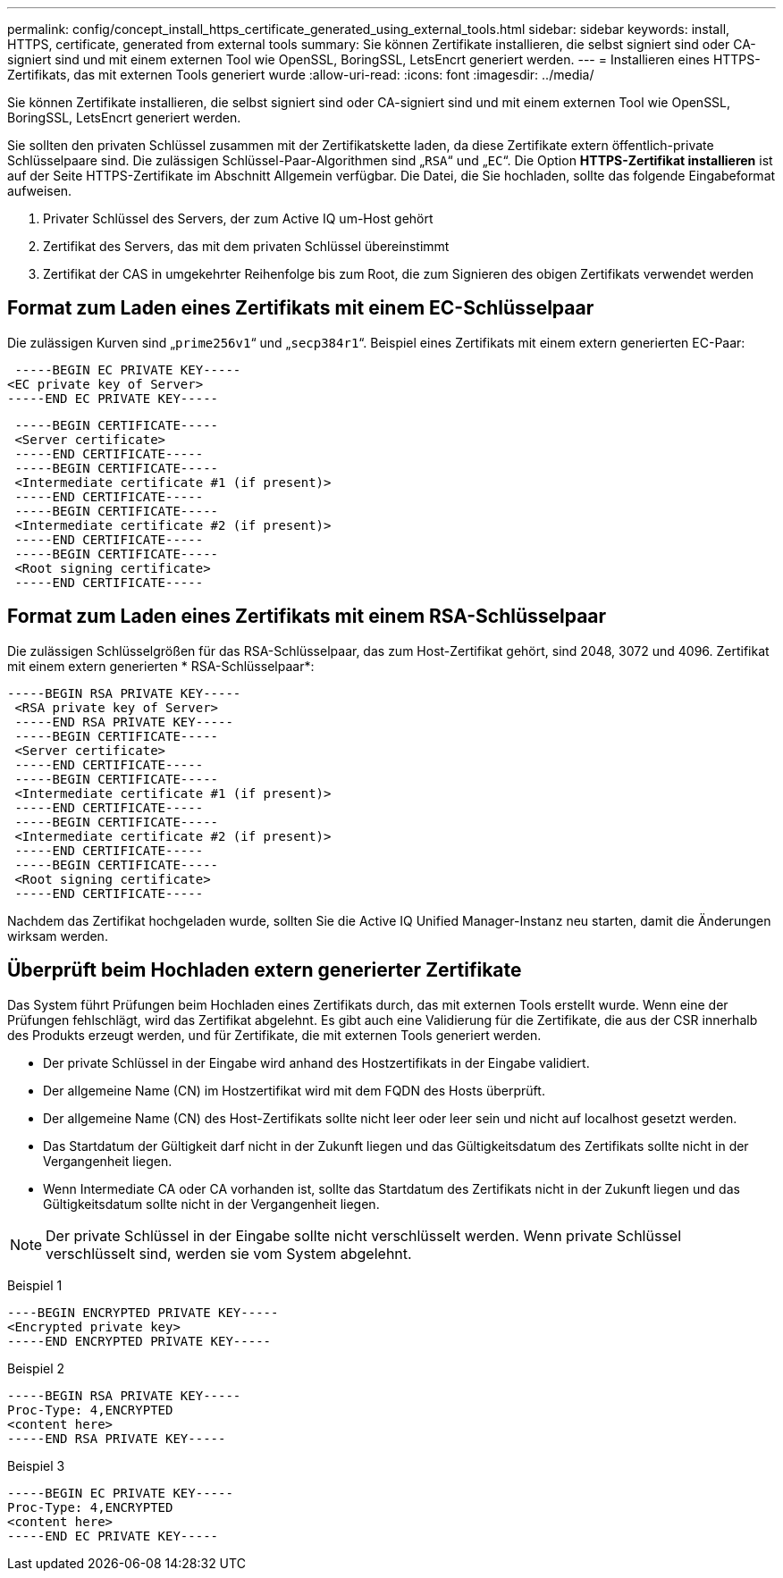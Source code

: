 ---
permalink: config/concept_install_https_certificate_generated_using_external_tools.html 
sidebar: sidebar 
keywords: install, HTTPS, certificate, generated from external tools 
summary: Sie können Zertifikate installieren, die selbst signiert sind oder CA-signiert sind und mit einem externen Tool wie OpenSSL, BoringSSL, LetsEncrt generiert werden. 
---
= Installieren eines HTTPS-Zertifikats, das mit externen Tools generiert wurde
:allow-uri-read: 
:icons: font
:imagesdir: ../media/


[role="lead"]
Sie können Zertifikate installieren, die selbst signiert sind oder CA-signiert sind und mit einem externen Tool wie OpenSSL, BoringSSL, LetsEncrt generiert werden.

Sie sollten den privaten Schlüssel zusammen mit der Zertifikatskette laden, da diese Zertifikate extern öffentlich-private Schlüsselpaare sind. Die zulässigen Schlüssel-Paar-Algorithmen sind „`RSA`“ und „`EC`“. Die Option *HTTPS-Zertifikat installieren* ist auf der Seite HTTPS-Zertifikate im Abschnitt Allgemein verfügbar. Die Datei, die Sie hochladen, sollte das folgende Eingabeformat aufweisen.

. Privater Schlüssel des Servers, der zum Active IQ um-Host gehört
. Zertifikat des Servers, das mit dem privaten Schlüssel übereinstimmt
. Zertifikat der CAS in umgekehrter Reihenfolge bis zum Root, die zum Signieren des obigen Zertifikats verwendet werden




== Format zum Laden eines Zertifikats mit einem EC-Schlüsselpaar

Die zulässigen Kurven sind „`prime256v1`“ und „`secp384r1`“. Beispiel eines Zertifikats mit einem extern generierten EC-Paar:

[listing]
----
 -----BEGIN EC PRIVATE KEY-----
<EC private key of Server>
-----END EC PRIVATE KEY-----
----
[listing]
----
 -----BEGIN CERTIFICATE-----
 <Server certificate>
 -----END CERTIFICATE-----
 -----BEGIN CERTIFICATE-----
 <Intermediate certificate #1 (if present)>
 -----END CERTIFICATE-----
 -----BEGIN CERTIFICATE-----
 <Intermediate certificate #2 (if present)>
 -----END CERTIFICATE-----
 -----BEGIN CERTIFICATE-----
 <Root signing certificate>
 -----END CERTIFICATE-----
----


== Format zum Laden eines Zertifikats mit einem RSA-Schlüsselpaar

Die zulässigen Schlüsselgrößen für das RSA-Schlüsselpaar, das zum Host-Zertifikat gehört, sind 2048, 3072 und 4096. Zertifikat mit einem extern generierten * RSA-Schlüsselpaar*:

[listing]
----
-----BEGIN RSA PRIVATE KEY-----
 <RSA private key of Server>
 -----END RSA PRIVATE KEY-----
 -----BEGIN CERTIFICATE-----
 <Server certificate>
 -----END CERTIFICATE-----
 -----BEGIN CERTIFICATE-----
 <Intermediate certificate #1 (if present)>
 -----END CERTIFICATE-----
 -----BEGIN CERTIFICATE-----
 <Intermediate certificate #2 (if present)>
 -----END CERTIFICATE-----
 -----BEGIN CERTIFICATE-----
 <Root signing certificate>
 -----END CERTIFICATE-----
----
Nachdem das Zertifikat hochgeladen wurde, sollten Sie die Active IQ Unified Manager-Instanz neu starten, damit die Änderungen wirksam werden.



== Überprüft beim Hochladen extern generierter Zertifikate

Das System führt Prüfungen beim Hochladen eines Zertifikats durch, das mit externen Tools erstellt wurde. Wenn eine der Prüfungen fehlschlägt, wird das Zertifikat abgelehnt. Es gibt auch eine Validierung für die Zertifikate, die aus der CSR innerhalb des Produkts erzeugt werden, und für Zertifikate, die mit externen Tools generiert werden.

* Der private Schlüssel in der Eingabe wird anhand des Hostzertifikats in der Eingabe validiert.
* Der allgemeine Name (CN) im Hostzertifikat wird mit dem FQDN des Hosts überprüft.
* Der allgemeine Name (CN) des Host-Zertifikats sollte nicht leer oder leer sein und nicht auf localhost gesetzt werden.
* Das Startdatum der Gültigkeit darf nicht in der Zukunft liegen und das Gültigkeitsdatum des Zertifikats sollte nicht in der Vergangenheit liegen.
* Wenn Intermediate CA oder CA vorhanden ist, sollte das Startdatum des Zertifikats nicht in der Zukunft liegen und das Gültigkeitsdatum sollte nicht in der Vergangenheit liegen.


[NOTE]
====
Der private Schlüssel in der Eingabe sollte nicht verschlüsselt werden. Wenn private Schlüssel verschlüsselt sind, werden sie vom System abgelehnt.

====
Beispiel 1

[listing]
----
----BEGIN ENCRYPTED PRIVATE KEY-----
<Encrypted private key>
-----END ENCRYPTED PRIVATE KEY-----
----
Beispiel 2

[listing]
----
-----BEGIN RSA PRIVATE KEY-----
Proc-Type: 4,ENCRYPTED
<content here>
-----END RSA PRIVATE KEY-----
----
Beispiel 3

[listing]
----
-----BEGIN EC PRIVATE KEY-----
Proc-Type: 4,ENCRYPTED
<content here>
-----END EC PRIVATE KEY-----
----